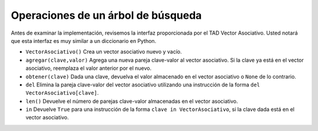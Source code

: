 ..  Copyright (C)  Brad Miller, David Ranum
    This work is licensed under the Creative Commons Attribution-NonCommercial-ShareAlike 4.0 International License. To view a copy of this license, visit http://creativecommons.org/licenses/by-nc-sa/4.0/.


Operaciones de un árbol de búsqueda
~~~~~~~~~~~~~~~~~~~~~~~~~~~~~~~~~~~

Antes de examinar la implementación, revisemos la interfaz proporcionada por el TAD Vector Asociativo. Usted notará que esta interfaz es muy similar a un diccionario en Python.

.. Before we look at the implementation, let’s review the interface provided by the map ADT. You will notice that this interface is very similar to the Python dictionary.

-  ``VectorAsociativo()`` Crea un vector asociativo nuevo y vacío.

-  ``agregar(clave,valor)`` Agrega una nueva pareja clave-valor al vector asociativo. Si la clave ya está en el vector asociativo, reemplaza el valor anterior por el nuevo.

-  ``obtener(clave)`` Dada una clave, devuelva el valor almacenado en el vector asociativo o ``None`` de lo contrario.

-  ``del`` Elimina la pareja clave-valor del vector asociativo utilizando una instrucción de la forma ``del VectorAsociativo[clave]``.

-  ``len()`` Devuelve el número de parejas clave-valor almacenadas en el vector asociativo.

-  ``in`` Devuelve ``True`` para una instrucción de la forma ``clave in VectorAsociativo``, si la clave dada está en el vector asociativo.
